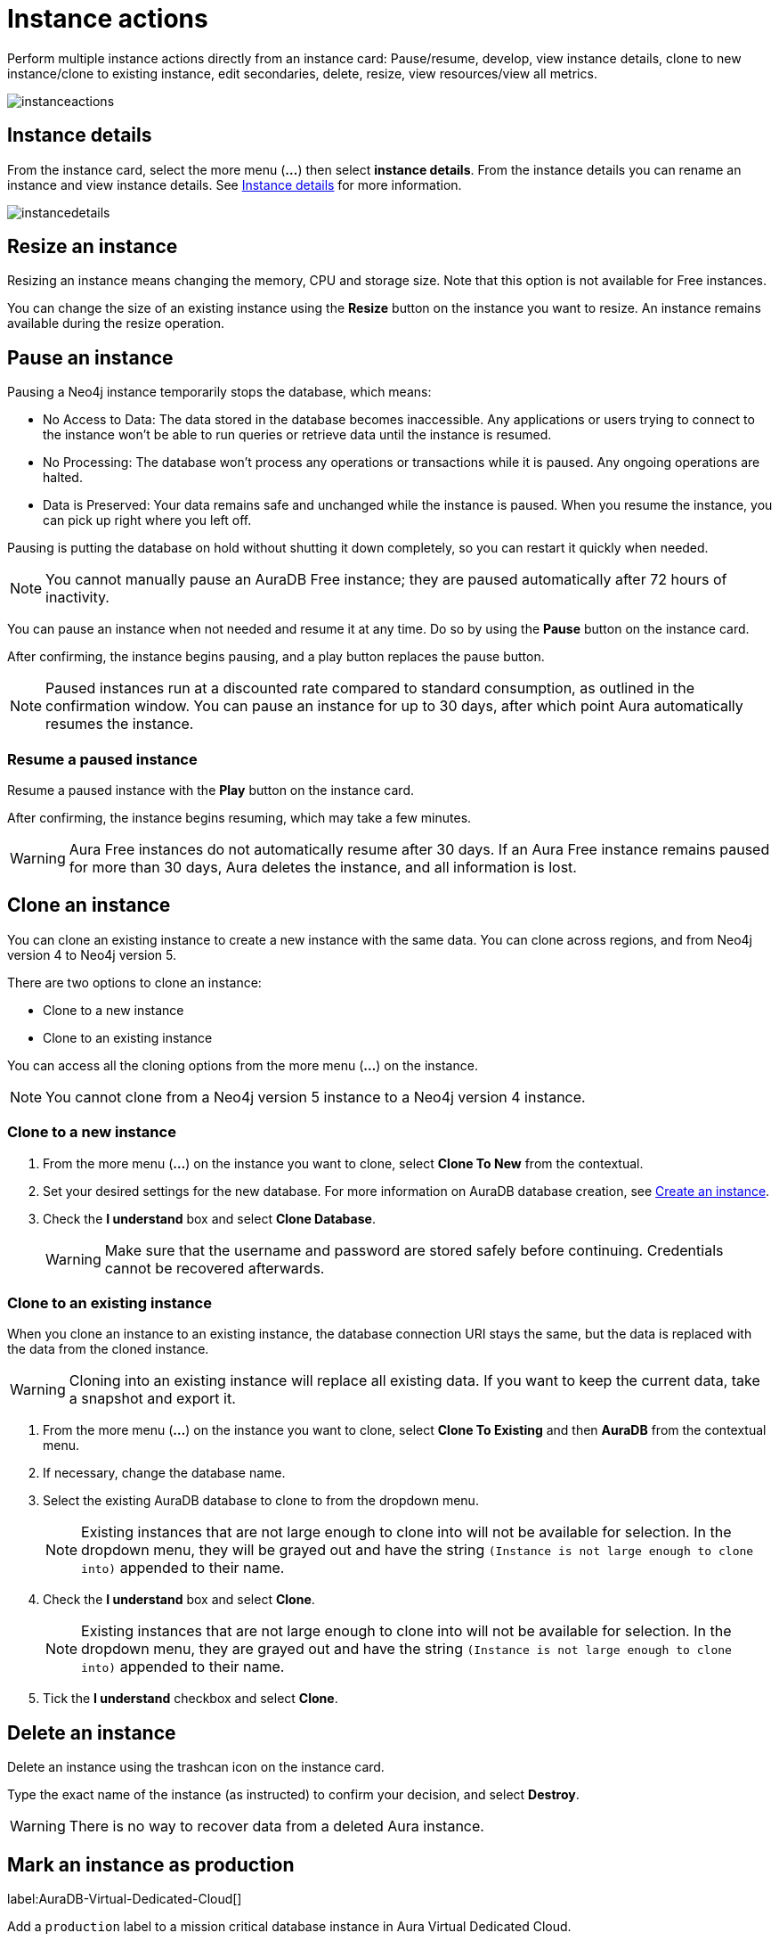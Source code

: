 [[instance-actions]]
= Instance actions
:description: This page describes the following instance actions - rename, resest, upgrade, resize, pause, resume, clone to a new database, clone to an existing database, or delete and instance.

Perform multiple instance actions directly from an instance card: Pause/resume, develop, view instance details, clone to new instance/clone to existing instance, edit secondaries, delete, resize, view resources/view all metrics.

image::instanceactions.png[]

== Instance details

From the instance card, select the more menu (*...*) then select *instance details*.
From the instance details you can rename an instance and view instance details.
See xref:managing-instances/instance-details.adoc[Instance details] for more information.

image::instancedetails.png[]

// == Reset an instance

// label:AuraDB-Free[]
// label:AuraDB-Professional[]

// You can clear all data in an instance using the *Reset to blank* action.

// To reset an instance:

// . Select the more actions (*...*) button on the instance you want to reset.
// . Select *Reset to blank* from the resulting menu.
// . Select *Reset*.

// == Upgrade an instance

// === Upgrade from Free to Professional

// You can upgrade an AuraDB Free instance to an AuraDB Professional instance using the *Upgrade to Professional* action.

// Upgrading your instance clones your Free instance data to a new Professional instance, leaving your existing Free instance untouched.

// To upgrade a Free instance:

// . Select the ellipsis (*...*) button on the free instance you want to upgrade.
// . Select *Upgrade to Professional* from the resulting menu.
// . Set your desired settings for the new instance. For more information on AuraDB instance creation settings, see xref:auradb/getting-started/create-instance.adoc[].
// . Tick the *I understand* checkbox and select *Upgrade Instance*.

// === Upgrade from Professional to Business Critical

// You can upgrade an AuraDB Professional instance to an AuraDB Business Critical instance using the *Upgrade to Business Critical* action.

// Upgrading your instance clones your Professional instance data to a new Business Critical instance, leaving your existing Professional instance untouched.

// To upgrade a Business Critical instance:

// . Select the ellipsis (*...*) button on the free instance you want to upgrade.
// . Select *Upgrade to Business Critical*.
// . Set your desired settings for the new instance.
// For more information on AuraDB instance creation settings, see xref:auradb/getting-started/create-instance.adoc[].
// . Tick the *I understand* checkbox and select *Upgrade Instance*.

== Resize an instance

Resizing an instance means changing the memory, CPU and storage size.
Note that this option is not available for Free instances.

// label:AuraDB-Professional[]
// label:AuraDB-Enterprise[]
// label:AuraDB-Business-Critical[]

You can change the size of an existing instance using the *Resize* button on the instance you want to resize.
An instance remains available during the resize operation.

== Pause an instance

Pausing a Neo4j instance temporarily stops the database, which means:

* No Access to Data: The data stored in the database becomes inaccessible.
Any applications or users trying to connect to the instance won't be able to run queries or retrieve data until the instance is resumed.

* No Processing: The database won't process any operations or transactions while it is paused.
Any ongoing operations are halted.

* Data is Preserved: Your data remains safe and unchanged while the instance is paused.
When you resume the instance, you can pick up right where you left off.

Pausing is putting the database on hold without shutting it down completely, so you can restart it quickly when needed.

// label:AuraDB-Professional[]
// label:AuraDB-Enterprise[]
// label:AuraDB-Business-Critical[]

[NOTE]
====
You cannot manually pause an AuraDB Free instance; they are paused automatically after 72 hours of inactivity.
====

You can pause an instance when not needed and resume it at any time.
Do so by using the *Pause* button on the instance card.

After confirming, the instance begins pausing, and a play button replaces the pause button.

[NOTE]
====
Paused instances run at a discounted rate compared to standard consumption, as outlined in the confirmation window.
You can pause an instance for up to 30 days, after which point Aura automatically resumes the instance.
====

=== Resume a paused instance

Resume a paused instance with the *Play* button on the instance card.

After confirming, the instance begins resuming, which may take a few minutes.

[WARNING]
====
Aura Free instances do not automatically resume after 30 days.
If an Aura Free instance remains paused for more than 30 days, Aura deletes the instance, and all information is lost.
====

== Clone an instance

You can clone an existing instance to create a new instance with the same data.
You can clone across regions, and from Neo4j version 4 to Neo4j version 5.

There are two options to clone an instance:

* Clone to a new instance
* Clone to an existing instance

You can access all the cloning options from the more menu (*...*) on the instance.

[NOTE]
====
You cannot clone from a Neo4j version 5 instance to a Neo4j version 4 instance.
====

=== Clone to a new instance

. From the more menu (*...*) on the instance you want to clone, select *Clone To New* from the contextual.
. Set your desired settings for the new database.
For more information on AuraDB database creation, see xref:getting-started/quick-start-guide.adoc#create-instance[Create an instance].
. Check the *I understand* box and select *Clone Database*.
+
[WARNING]
====
Make sure that the username and password are stored safely before continuing.
Credentials cannot be recovered afterwards.
====

=== Clone to an existing instance

When you clone an instance to an existing instance, the database connection URI stays the same, but the data is replaced with the data from the cloned instance.

[WARNING]
====
Cloning into an existing instance will replace all existing data.
If you want to keep the current data, take a snapshot and export it.
====

. From the more menu (*...*) on the instance you want to clone, select *Clone To Existing* and then *AuraDB* from the contextual menu.
. If necessary, change the database name.
. Select the existing AuraDB database to clone to from the dropdown menu.
+
[NOTE]
====
Existing instances that are not large enough to clone into will not be available for selection.
In the dropdown menu, they will be grayed out and have the string `(Instance is not large enough to clone into)` appended to their name.
====
+
. Check the *I understand* box and select *Clone*.

+
[NOTE]
====
Existing instances that are not large enough to clone into will not be available for selection.
In the dropdown menu, they are grayed out and have the string `(Instance is not large enough to clone into)` appended to their name.
====
+
. Tick the *I understand* checkbox and select *Clone*.


== Delete an instance

Delete an instance using the trashcan icon on the instance card.

Type the exact name of the instance (as instructed) to confirm your decision, and select *Destroy*.

[WARNING]
====
There is no way to recover data from a deleted Aura instance.
====

== Mark an instance as production

label:AuraDB-Virtual-Dedicated-Cloud[]

Add a `production` label to a mission critical database instance in Aura Virtual Dedicated Cloud. 

* Additional monitoring care for a mission critical production database instance from our team of SRE experts
* Frictionless engagement with Customer Support in case of issues during weekend, bank holidays and more general 'out of hours' periods
* Updates are rolled out last to these database instances, so that any impact from updates can be first observed across less critical databases

image::productionlabel.png[]